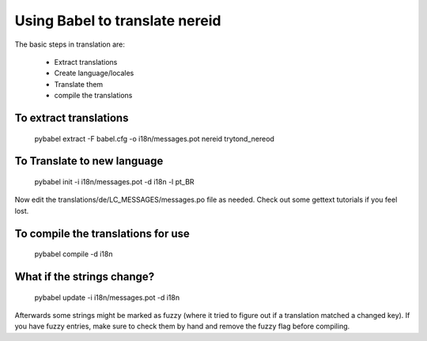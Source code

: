Using Babel to translate nereid
===============================

The basic steps in translation are:

  * Extract translations
  * Create language/locales
  * Translate them
  * compile the translations

To extract translations
-----------------------

    pybabel extract -F babel.cfg -o i18n/messages.pot nereid trytond_nereod


To Translate to new language
----------------------------

    pybabel init -i i18n/messages.pot -d i18n -l pt_BR


Now edit the translations/de/LC_MESSAGES/messages.po file as needed. 
Check out some gettext tutorials if you feel lost.


To compile the translations for use
-----------------------------------


    pybabel compile -d i18n


What if the strings change?
----------------------------


    pybabel update -i i18n/messages.pot -d i18n


Afterwards some strings might be marked as fuzzy (where it tried to figure out if a 
translation matched a changed key). If you have fuzzy entries, make sure to check 
them by hand and remove the fuzzy flag before compiling. 

